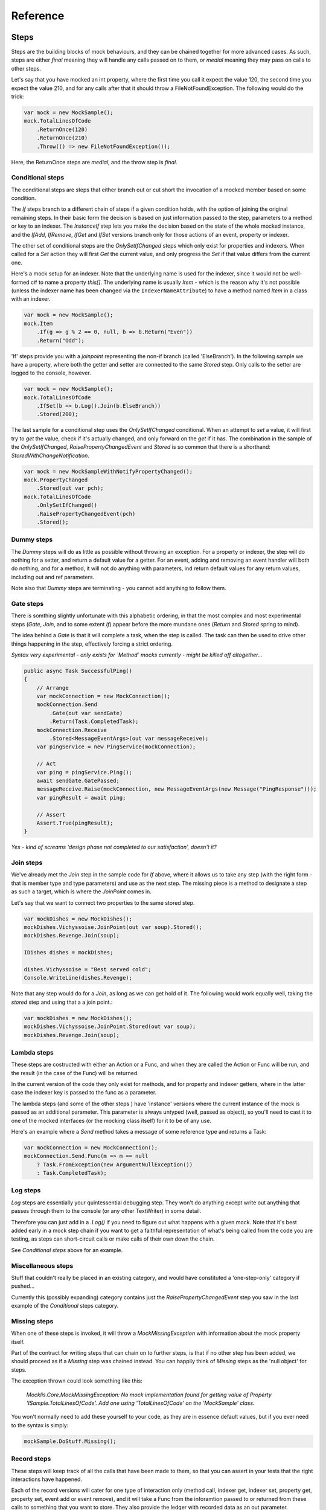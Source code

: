 =========
Reference
=========



Steps
=====

Steps are the building blocks of mock behaviours, and they can be chained together for more advanced cases.
As such, steps are either `final` meaning they will handle any calls passed on to them, or `medial` meaning
they may pass on calls to other steps.

Let's say that you have mocked an int property, where the first time you call it expect the value 120, the
second time you expect the value 210, and for any calls after that it should throw a FileNotFoundException.
The following would do the trick:

.. sourcecode:: csharp

    var mock = new MockSample();
    mock.TotalLinesOfCode
        .ReturnOnce(120)
        .ReturnOnce(210)
        .Throw(() => new FileNotFoundException());

Here, the ReturnOnce steps are `medial`, and the throw step is `final`.


Conditional steps
-----------------

The conditional steps are steps that either branch out or cut short the invocation of a mocked member
based on some condition. 

The `If` steps branch to a different chain of steps if a given condition holds, with the option of
joining the original remaining steps. In their basic form the decision is based on just information passed
to the step, parameters to a method or key to an indexer. The `InstanceIf` step lets you make the decision
based on the state of the whole mocked instance, and the `IfAdd`, `IfRemove`, `IfGet` and `IfSet` versions branch
only for those actions of an event, property or indexer.

The other set of conditional steps are the `OnlySetIfChanged` steps which only exist for properties and
indexers. When called for a `Set` action they will first `Get` the current value, and only progress the
`Set` if that value differs from the current one.

Here's a mock setup for an indexer. Note that the underlying name is used for the indexer, since it would
not be well-formed c# to name a property `this[]`. The underlying name is usually `Item` - which is the reason
why it's not possible (unless the indexer name has been changed via the ``IndexerNameAttribute``) to have
a method named `Item` in a class with an indexer.

.. sourcecode:: csharp

    var mock = new MockSample();
    mock.Item
        .If(g => g % 2 == 0, null, b => b.Return("Even"))
        .Return("Odd");

'If' steps provide you with a `joinpoint` representing the non-if branch (called 'ElseBranch'). In the following
sample we have a property, where both the getter and setter are connected to the same `Stored` step. Only calls
to the setter are logged to the console, however.

.. sourcecode:: csharp

    var mock = new MockSample();
    mock.TotalLinesOfCode
        .IfSet(b => b.Log().Join(b.ElseBranch))
        .Stored(200);

The last sample for a conditional step uses the `OnlySetIfChanged` conditional. When an attempt to `set` a value,
it will first try to `get` the value, check if it's actually changed, and only forward on the `get` if it has. The
combination in the sample of the `OnlySetIfChanged`, `RaisePropertyChangedEvent` and `Stored` is so common that there
is a shorthand: `StoredWithChangeNotification`.

.. sourcecode:: csharp

    var mock = new MockSampleWithNotifyPropertyChanged();
    mock.PropertyChanged
        .Stored(out var pch);
    mock.TotalLinesOfCode
        .OnlySetIfChanged()
        .RaisePropertyChangedEvent(pch)
        .Stored();


Dummy steps
-----------

The `Dummy` steps will do as little as possible without throwing an exception. For a property or indexer, the
step will do nothing for a setter, and return a default value for a getter. For an event, adding and removing
an event handler will both do nothing, and for a method, it will not do anything with parameters, ind return
default values for any return values, including out and ref parameters.

Note also that `Dummy` steps are terminating - you cannot add anything to follow them.

Gate steps
----------

There is somthing slightly unfortunate with this alphabetic ordering, in that the most complex and most experimental
steps (`Gate`, `Join`, and to some extent `If`) appear before the more mundane ones (`Return` and `Stored` spring
to mind).

The idea behind a `Gate` is that it will complete a task, when the step is called. The task can then be used to
drive other things happening in the step, effectively forcing a strict ordering.

*Syntax very experimental - only exists for `Method` mocks currently - might be killed off altogether...*

.. sourcecode:: csharp

    public async Task SuccessfulPing()
    {
        // Arrange
        var mockConnection = new MockConnection();
        mockConnection.Send
            .Gate(out var sendGate)
            .Return(Task.CompletedTask);
        mockConnection.Receive
            .Stored<MessageEventArgs>(out var messageReceive);
        var pingService = new PingService(mockConnection);

        // Act
        var ping = pingService.Ping();
        await sendGate.GatePassed;
        messageReceive.Raise(mockConnection, new MessageEventArgs(new Message("PingResponse")));
        var pingResult = await ping;

        // Assert
        Assert.True(pingResult);
    }

*Yes - kind of screams 'design phase not completed to our satisfaction', doesn't it?*

Join steps
----------

We've already met the `Join` step in the sample code for `If` above, where it allows us to take any step (with
the right form - that is member type and type parameters) and use as the next step. The missing piece is a method
to designate a step as such a target, which is where the `JoinPoint` comes in.

Let's say that we want to connect two properties to the same stored step.

.. sourcecode:: csharp

    var mockDishes = new MockDishes();
    mockDishes.Vichyssoise.JoinPoint(out var soup).Stored();
    mockDishes.Revenge.Join(soup);

    IDishes dishes = mockDishes;

    dishes.Vichyssoise = "Best served cold";
    Console.WriteLine(dishes.Revenge);

Note that any step would do for a `Join`, as long as we can get hold of it. The following would work equally well, taking
the `stored` step and using that a a join point.:

.. sourcecode:: csharp

    var mockDishes = new MockDishes();
    mockDishes.Vichyssoise.JoinPoint.Stored(out var soup);
    mockDishes.Revenge.Join(soup);

Lambda steps
------------

These steps are costructed with either an Action or a Func, and when they are called the Action or Func will be
run, and the result (in the case of the Func) will be returned.

In the current version of the code they only exist for methods, and for property and indexer getters, where in the
latter case the indexer key is passed to the func as a parameter.

The lambda steps (and some of the other steps ) have 'instance' versions where the current instance of the mock
is passed as an additional parameter. This parameter is always untyped (well, passed as object), so you'll need
to cast it to one of the mocked interfaces (or the mocking class itself) for it to be of any use.

Here's an example where a `Send` method takes a message of some reference type and returns a Task:

.. sourcecode:: csharp

    var mockConnection = new MockConnection();
    mockConnection.Send.Func(m => m == null
        ? Task.FromException(new ArgumentNullException())
        : Task.CompletedTask);

Log steps
---------

`Log` steps are essentially your quintessential debugging step. They won't do anything except write out anything that
passes through them to the console (or any other TextWriter) in some detail.

Therefore you can just add in a `.Log()` if you need to figure out what happens with a given mock. Note that it's best
added early in a mock step chain if you want to get a faithful representation of what's being called from the code you
are testing, as steps can short-circuit calls or make calls of their own down the chain.

See `Conditional steps` above for an example.

Miscellaneous steps
-------------------

Stuff that couldn't really be placed in an existing category, and would have constituted a 'one-step-only' category if
pushed...

Currently this (possibly expanding) category contains just the `RaisePropertyChangedEvent` step you saw in the last example
of the `Conditional` steps category.

Missing steps
-------------

When one of these steps is invoked, it will throw a `MockMissingException` with information about the mock property itself.

Part of the contract for writing steps that can chain on to further steps, is that if no other step has been added, we should
proceed as if a `Missing` step was chained instead. You can happily think of `Missing` steps as the 'null object' for
steps.

The exception thrown could look something like this:

    *Mocklis.Core.MockMissingException: No mock implementation found for getting value of Property 'ISample.TotalLinesOfCode'. Add one using 'TotalLinesOfCode' on the 'MockSample' class.*

You won't normally need to add these yourself to your code, as they are in essence default values, but if you ever need to
the syntax is simply:

.. sourcecode:: csharp

    mockSample.DoStuff.Missing();

Record steps
------------

These steps will keep track of all the calls that have been made to them, so that you can assert in your tests that the
right interactions have happened.

Each of the record versions will cater for one type of interaction only (method call, indexer get, indexer set, property
get, property set, event add or event remove), and it will take a Func from the inforamtion passed to or returned from
these calls to something that you want to store. They also provide the ledger with recorded data as an out parameter.

There is currently no mechanism for letting record steps share ledger with each other.

.. sourcecode:: csharp

    [Fact]
    public void RecordAddedEventHandlers()
    {
        // Arrange
        var mockSamples = new MockSampleWithNotifyPropertyChanged();
        mockSamples.PropertyChanged.RecordBeforeAdd(out var handlingTypes, h => h.Target?.GetType()).Dummy();

        // Act
        ((INotifyPropertyChanged)mockSamples).PropertyChanged += OnPropertyChanged;

        // Assert
        Assert.Equal(new[] { typeof(RecordSamples) }, handlingTypes);
    }

Repetition steps
----------------

The `Times` step look a little like a conditional step in that it adds a separate step chain that can be taken. They
differ from the if-step in that they cannot join back to the normal path, and that the separate path will only be used
a given number of times.

In the current version a get or a set both count as a usage from the same pool for property and indexer mocks, as do
adds and removes for an event mock.

For a sample see the next section, return steps.

Return steps
------------

Arguably the most important step of them all. The return step, only useable in cases where some sort of return value is
expected, will return a value.

There are three versions, one that just returns a given value once, and passes calls on to subsequent steps on later calls,
one that returns items from a list one by one, and one that returns the same value over and over.

Here's code that shows how to use these, and the repetition step:

.. sourcecode:: csharp

    var mock = new MockSample();
    mock.GuessTheSequence
        .Times(2, m => m.Return(1))
        .ReturnOnce(int.MaxValue) // should really be infinity for this sequence
        .ReturnEach(5, 6)
        .Return(3);

    var systemUnderTest = (ISample)mock;

    Assert.Equal(1, systemUnderTest.GuessTheSequence);
    Assert.Equal(1, systemUnderTest.GuessTheSequence);
    Assert.Equal(int.MaxValue, systemUnderTest.GuessTheSequence);
    Assert.Equal(5, systemUnderTest.GuessTheSequence);
    Assert.Equal(6, systemUnderTest.GuessTheSequence);
    Assert.Equal(3, systemUnderTest.GuessTheSequence);
    Assert.Equal(3, systemUnderTest.GuessTheSequence);
    Assert.Equal(3, systemUnderTest.GuessTheSequence);
    Assert.Equal(3, systemUnderTest.GuessTheSequence);

Stored steps
------------

If the return steps are the most used steps, the `stored` steps are definitely the first runners up. These steps are defined
for properties, playing backing field to the mocked property. They are also defined for indexers, where the backing structure
is a dictionary which has the default return value for all non-set keys.

When creating a stored step you can give it an initial value, and you can use verifications to check that the stored value
has been set correctly by the components that are under test.





Throw steps
-----------

Super easy - with these steps you provide a factory method that creates an exception. When called, the step will call
this method and throw the exception it returns.


Verification steps
------------------

Verification steps are steps that track some condition that can be checked and asserted against. The only verification steps
currently check that interface members have been called the right number of times.

These steps take a verification group as a parameter, along with the number of time they expect the mocked member to be called,
which are tracked individually for getters, setters, adds and removes (and plain method calls).

To get access to all `steps` and `checks` (see next section) for verifications you need to have the namespace `Mocklis.Verification`
in scope via a using statement at the top of your file.



Verifications
=============

If steps provide a means of creating behaviour for the system under test, verifications provide a means of checking that those
behaviours have been used in the right way by the system under test.

Verifications come in two flavours. As normal steps they check data as it passes through them:


// Demo of step


There are also verifications that check some condition of an existing step (unimaginatively, just called 'checks'...)

The 

